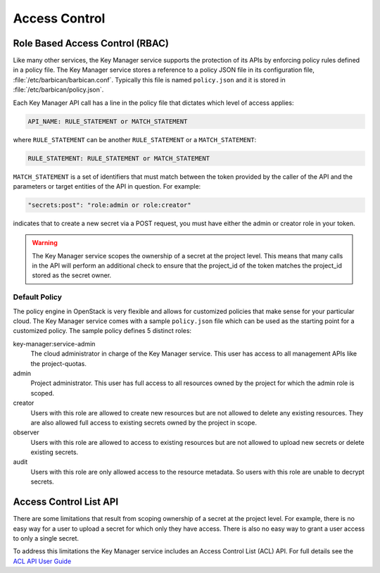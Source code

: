 ==============
Access Control
==============

Role Based Access Control (RBAC)
--------------------------------

Like many other services, the Key Manager service supports the protection of
its APIs by enforcing policy rules defined in a policy file.  The Key Manager
service stores a reference to a policy JSON file in its configuration file,
:file:`/etc/barbican/barbican.conf`.  Typically this file is named
``policy.json`` and it is stored in :file:`/etc/barbican/policy.json`.

Each Key Manager API call has a line in the policy file that dictates which
level of access applies:

.. code-block:: ini

    API_NAME: RULE_STATEMENT or MATCH_STATEMENT

where ``RULE_STATEMENT`` can be another ``RULE_STATEMENT`` or a
``MATCH_STATEMENT``:

.. code-block:: ini

   RULE_STATEMENT: RULE_STATEMENT or MATCH_STATEMENT

``MATCH_STATEMENT`` is a set of identifiers that must match between the token
provided by the caller of the API and the parameters or target entities of the
API in question.  For example:

.. code-block:: ini

    "secrets:post": "role:admin or role:creator"

indicates that to create a new secret via a POST request, you must have either
the admin or creator role in your token.

.. warning:: The Key Manager service scopes the ownership of a secret at
    the project level.  This means that many calls in the API will perform an
    additional check to ensure that the project_id of the token matches the
    project_id stored as the secret owner.

Default Policy
~~~~~~~~~~~~~~

The policy engine in OpenStack is very flexible and allows for customized
policies that make sense for your particular cloud.  The Key Manager service
comes with a sample ``policy.json`` file which can be used as the starting
point for a customized policy.  The sample policy defines 5 distinct roles:

key-manager:service-admin
    The cloud administrator in charge of the Key Manager service.  This user
    has access to all management APIs like the project-quotas.

admin
    Project administrator.  This user has full access to all resources owned
    by the project for which the admin role is scoped.

creator
    Users with this role are allowed to create new resources but are not
    allowed to delete any existing resources.  They are also allowed full
    access to existing secrets owned by the project in scope.

observer
    Users with this role are allowed to access to existing resources but are
    not allowed to upload new secrets or delete existing secrets.

audit
    Users with this role are only allowed access to the resource metadata.
    So users with this role are unable to decrypt secrets.

Access Control List API
-----------------------

There are some limitations that result from scoping ownership of a secret
at the project level.  For example, there is no easy way for a user to upload
a secret for which only they have access.   There is also no easy way to grant
a user access to only a single secret.

To address this limitations the Key Manager service includes an Access
Control List (ACL) API.  For full details see the
`ACL API User Guide <http://developer.openstack.org/api-guide/key-manager/acls.html>`__
